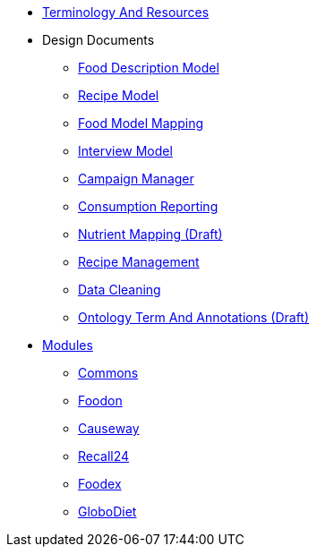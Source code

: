 * xref:TerminologyAndResources.adoc[Terminology And Resources]
* Design Documents
** xref:designdocs/FoodDescriptionModel.adoc[Food Description Model]
** xref:designdocs/RecipeModel.adoc[Recipe Model]
** xref:designdocs/FoodModelMapping.adoc[Food Model Mapping]
** xref:designdocs/InterviewModel.adoc[Interview Model]
** xref:designdocs/CampaignManager.adoc[Campaign Manager]
** xref:designdocs/ConsumptionReporting.adoc[Consumption Reporting]
** xref:designdocs/NutrientMapping.adoc[Nutrient Mapping (Draft)]
** xref:designdocs/RecipeManagement.adoc[Recipe Management]
** xref:designdocs/DataCleaning.adoc[Data Cleaning]
** xref:designdocs/OntologyTermAndAnnotations.adoc[Ontology Term And Annotations (Draft)]
* xref:Modules.adoc[Modules]
** xref:modules/Commons.adoc[Commons]
** xref:modules/Foodon.adoc[Foodon]
** xref:modules/Causeway.adoc[Causeway]
** xref:modules/Recall24.adoc[Recall24]
** xref:modules/Foodex.adoc[Foodex]
** xref:modules/GloboDiet.adoc[GloboDiet]

